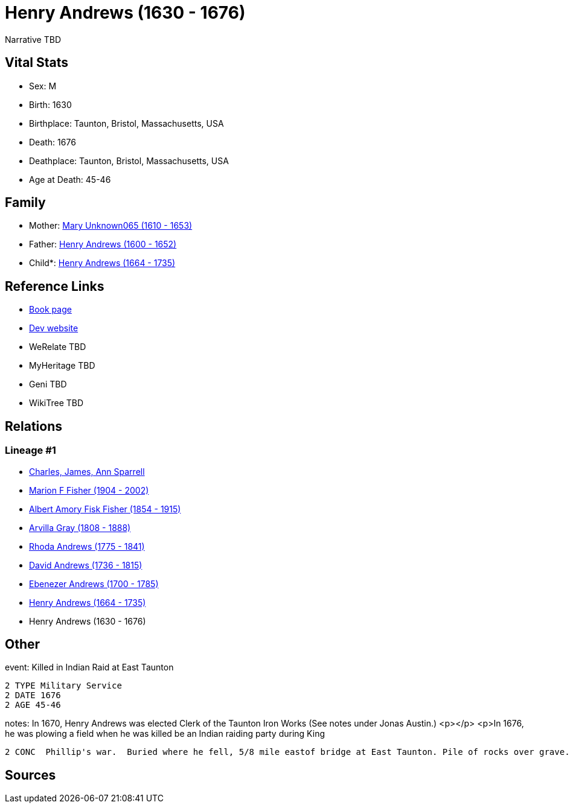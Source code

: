 = Henry Andrews (1630 - 1676)

Narrative TBD


== Vital Stats


* Sex: M
* Birth: 1630
* Birthplace: Taunton, Bristol, Massachusetts, USA
* Death: 1676
* Deathplace: Taunton, Bristol, Massachusetts, USA
* Age at Death: 45-46


== Family
* Mother: https://github.com/sparrell/cfs_ancestors/blob/main/Vol_02_Ships/V2_C5_Ancestors/gen9/gen9.MPMMPPPPM.Mary_Unknown065[Mary Unknown065 (1610 - 1653)]


* Father: https://github.com/sparrell/cfs_ancestors/blob/main/Vol_02_Ships/V2_C5_Ancestors/gen9/gen9.MPMMPPPPP.Henry_Andrews[Henry Andrews (1600 - 1652)]

* Child*: https://github.com/sparrell/cfs_ancestors/blob/main/Vol_02_Ships/V2_C5_Ancestors/gen7/gen7.MPMMPPP.Henry_Andrews[Henry Andrews (1664 - 1735)]



== Reference Links
* https://github.com/sparrell/cfs_ancestors/blob/main/Vol_02_Ships/V2_C5_Ancestors/gen8/gen8.MPMMPPPP.Henry_Andrews[Book page]
* https://cfsjksas.gigalixirapp.com/person?p=p0684[Dev website]
* WeRelate TBD
* MyHeritage TBD
* Geni TBD
* WikiTree TBD

== Relations
=== Lineage #1
* https://github.com/spoarrell/cfs_ancestors/tree/main/Vol_02_Ships/V2_C1_Principals/0_intro_principals.adoc[Charles, James, Ann Sparrell]
* https://github.com/sparrell/cfs_ancestors/blob/main/Vol_02_Ships/V2_C5_Ancestors/gen1/gen1.M.Marion_F_Fisher[Marion F Fisher (1904 - 2002)]

* https://github.com/sparrell/cfs_ancestors/blob/main/Vol_02_Ships/V2_C5_Ancestors/gen2/gen2.MP.Albert_Amory_Fisk_Fisher[Albert Amory Fisk Fisher (1854 - 1915)]

* https://github.com/sparrell/cfs_ancestors/blob/main/Vol_02_Ships/V2_C5_Ancestors/gen3/gen3.MPM.Arvilla_Gray[Arvilla Gray (1808 - 1888)]

* https://github.com/sparrell/cfs_ancestors/blob/main/Vol_02_Ships/V2_C5_Ancestors/gen4/gen4.MPMM.Rhoda_Andrews[Rhoda Andrews (1775 - 1841)]

* https://github.com/sparrell/cfs_ancestors/blob/main/Vol_02_Ships/V2_C5_Ancestors/gen5/gen5.MPMMP.David_Andrews[David Andrews (1736 - 1815)]

* https://github.com/sparrell/cfs_ancestors/blob/main/Vol_02_Ships/V2_C5_Ancestors/gen6/gen6.MPMMPP.Ebenezer_Andrews[Ebenezer Andrews (1700 - 1785)]

* https://github.com/sparrell/cfs_ancestors/blob/main/Vol_02_Ships/V2_C5_Ancestors/gen7/gen7.MPMMPPP.Henry_Andrews[Henry Andrews (1664 - 1735)]

* Henry Andrews (1630 - 1676)


== Other
event:  Killed in Indian Raid at East Taunton
----
2 TYPE Military Service
2 DATE 1676
2 AGE 45-46
----

notes: In 1670, Henry Andrews was elected Clerk of the Taunton Iron Works (See notes under Jonas Austin.) <p></p> <p>In 1676, he was plowing  a field when he was killed be an Indian raiding party during King
----
2 CONC  Phillip's war.  Buried where he fell, 5/8 mile eastof bridge at East Taunton. Pile of rocks over grave.</p>
----


== Sources
